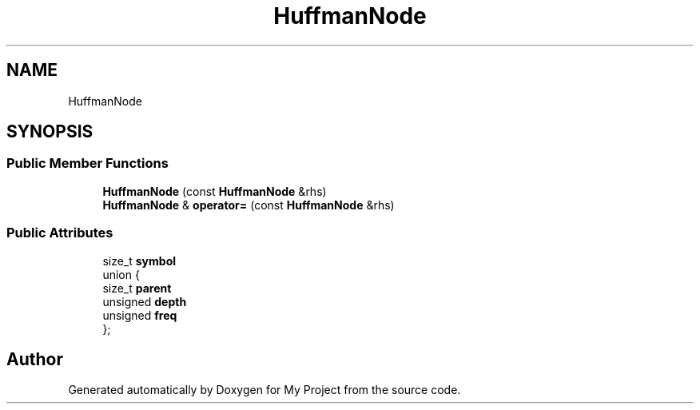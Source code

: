 .TH "HuffmanNode" 3 "My Project" \" -*- nroff -*-
.ad l
.nh
.SH NAME
HuffmanNode
.SH SYNOPSIS
.br
.PP
.SS "Public Member Functions"

.in +1c
.ti -1c
.RI "\fBHuffmanNode\fP (const \fBHuffmanNode\fP &rhs)"
.br
.ti -1c
.RI "\fBHuffmanNode\fP & \fBoperator=\fP (const \fBHuffmanNode\fP &rhs)"
.br
.in -1c
.SS "Public Attributes"

.in +1c
.ti -1c
.RI "size_t \fBsymbol\fP"
.br
.ti -1c
.RI "union {"
.br
.ti -1c
.RI "   size_t \fBparent\fP"
.br
.ti -1c
.RI "   unsigned \fBdepth\fP"
.br
.ti -1c
.RI "   unsigned \fBfreq\fP"
.br
.ti -1c
.RI "}; "
.br
.in -1c

.SH "Author"
.PP 
Generated automatically by Doxygen for My Project from the source code\&.

